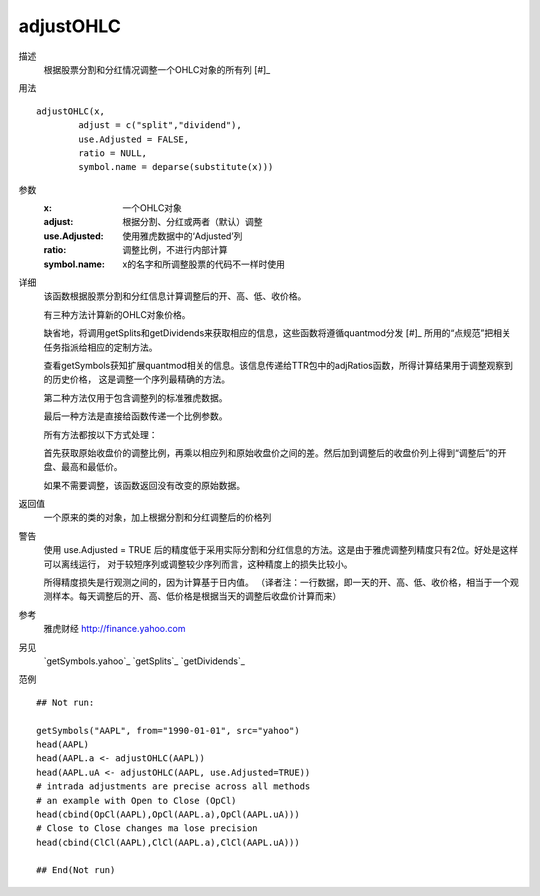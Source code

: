 adjustOHLC
==========

描述
    根据股票分割和分红情况调整一个OHLC对象的所有列 [#]_

用法
::

    adjustOHLC(x,
            adjust = c("split","dividend"),
            use.Adjusted = FALSE,
            ratio = NULL,
            symbol.name = deparse(substitute(x)))

参数
    :x:             一个OHLC对象
    :adjust:        根据分割、分红或两者（默认）调整
    :use.Adjusted:  使用雅虎数据中的‘Adjusted’列
    :ratio:         调整比例，不进行内部计算
    :symbol.name:   x的名字和所调整股票的代码不一样时使用

详细
    该函数根据股票分割和分红信息计算调整后的开、高、低、收价格。

    有三种方法计算新的OHLC对象价格。

    缺省地，将调用getSplits和getDividends来获取相应的信息，这些函数将遵循quantmod分发 [#]_ 所用的“点规范”把相关任务指派给相应的定制方法。

    查看getSymbols获知扩展quantmod相关的信息。该信息传递给TTR包中的adjRatios函数，所得计算结果用于调整观察到的历史价格，
    这是调整一个序列最精确的方法。

    第二种方法仅用于包含调整列的标准雅虎数据。

    最后一种方法是直接给函数传递一个比例参数。

    所有方法都按以下方式处理：

    首先获取原始收盘价的调整比例，再乘以相应列和原始收盘价之间的差。然后加到调整后的收盘价列上得到“调整后”的开盘、最高和最低价。

    如果不需要调整，该函数返回没有改变的原始数据。

返回值
    一个原来的类的对象，加上根据分割和分红调整后的价格列

警告
    使用 use.Adjusted = TRUE 后的精度低于采用实际分割和分红信息的方法。这是由于雅虎调整列精度只有2位。好处是这样可以离线运行，
    对于较短序列或调整较少序列而言，这种精度上的损失比较小。

    所得精度损失是行观测之间的，因为计算基于日内值。
    （译者注：一行数据，即一天的开、高、低、收价格，相当于一个观测样本。每天调整后的开、高、低价格是根据当天的调整后收盘价计算而来）

参考
    雅虎财经 http://finance.yahoo.com

另见
    `getSymbols.yahoo`_ `getSplits`_ `getDividends`_

范例
::

    ## Not run:

    getSymbols("AAPL", from="1990-01-01", src="yahoo")
    head(AAPL)
    head(AAPL.a <- adjustOHLC(AAPL))
    head(AAPL.uA <- adjustOHLC(AAPL, use.Adjusted=TRUE))
    # intrada adjustments are precise across all methods
    # an example with Open to Close (OpCl)
    head(cbind(OpCl(AAPL),OpCl(AAPL.a),OpCl(AAPL.uA)))
    # Close to Close changes ma lose precision
    head(cbind(ClCl(AAPL),ClCl(AAPL.a),ClCl(AAPL.uA)))

    ## End(Not run)

